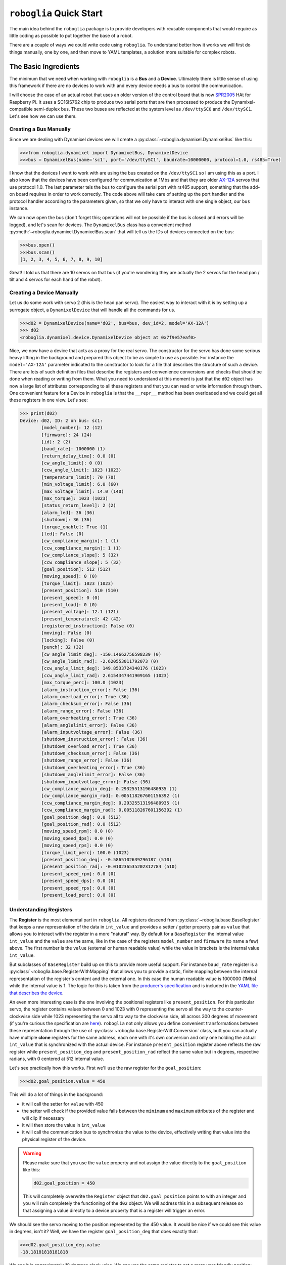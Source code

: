 ========================
``roboglia`` Quick Start
========================

The main idea behind the ``roboglia`` package is to provide developers with
reusable components that would require as little coding as possible to put
together the base of a robot.

There are a couple of ways we could write code using ``roboglia``. To understand
better how it works we will first do things manually, one by one, and then move
to YAML templates, a solution more suitable for complex robots.

The Basic Ingredients
---------------------

The minimum that we need when working with ``roboglia`` is a **Bus** and a
**Device**. Ultimately there is little sense of using this framework if
there are no devices to work with and every device needs a bus to control the
communication.

I will choose the case of an actual robot that uses an older version of the
control board that is now `SPR2005 <https://github.com/sonelu/SPR2005>`_
HAt for Raspberry Pi. It uses a SC16IS762 chip to produce two serial ports
that are then processed to produce the Dynamixel-compatible semi-duplex
bus. These two buses are reflected at the system level as ``/dev/ttySC0`` and
``/dev/ttySC1``. Let's see how we can use them.

Creating a Bus Manually
^^^^^^^^^^^^^^^^^^^^^^^

Since we are dealing with Dynamixel devices we will create a
:py:class:`~roboglia.dynamixel.DynamixelBus` like this:

.. code-block:: Python

  >>>from roboglia.dynamixel import DynamixelBus, DynamixelDevice
  >>>bus = DynamixelBus(name='sc1', port='/dev/ttySC1', baudrate=10000000, protocol=1.0, rs485=True)

I know that the devices I want to work with are using the bus created on the
``/dev/ttySC1`` so I am using this as a port. I also know that the devices
have been configured for communication at 1Mbs and that they are older
`AX-12A <https://emanual.robotis.com/docs/en/dxl/ax/ax-12a/>`_ servos that
use protocol 1.0. The last parameter tels the bus to configure the serial
port with rs485 support, something that the add-on board requires in order to
work correctly. The code above will take care of setting up the port handler
and the protocol handler according to the parameters given, so that we
only have to interact with one single object, our ``bus`` instance.

We can now open the bus (don't forget this; operations will not be possible
if the bus is closed and errors will be logged), and let's scan for devices.
The ``DynamixelBus`` class has a convenient method
:py:meth:`~roboglia.dynamixel.DynamixelBus.scan` that will tell us the IDs of
devices connected on the bus:

.. code-block:: Python

  >>>bus.open()
  >>>bus.scan()
  [1, 2, 3, 4, 5, 6, 7, 8, 9, 10]

Great! I told us that there are 10 servos on that bus (if you're wondering they
are actually the 2 servos for the head pan / tilt and 4 servos for each hand of
the robot).

Creating a Device Manually
^^^^^^^^^^^^^^^^^^^^^^^^^^

Let us do some work with servo 2 (this is the head pan servo). The easiest
way to interact with it is by setting up a surrogate object, a
``DynamixelDevice`` that will handle all the commands for us.

.. code-block:: Python

  >>>d02 = DynamixelDevice(name='d02', bus=bus, dev_id=2, model='AX-12A')
  >>> d02
  <roboglia.dynamixel.device.DynamixelDevice object at 0x7f9e57eaf0>

Nice, we now have a device that acts as a proxy for the real servo. The
constructor for the servo has done some serious heavy lifting in the background
and prepared this object to be as simple to use as possible. For instance the
``model='AX-12A'`` parameter indicated to the constructor to look for a
file that describes the structure of such a device. There are lots of such
definition files that describe the registers and convenience conversions
and checks that should be done when reading or writing from them. What you
need to understand at this moment is just that the ``d02`` object has now
a large list of attributes corresponding to all these registers and that you
can read or write information through them. One convenient feature for a Device
in ``roboglia`` is that the ``__repr__`` method has been overloaded and we
could get all these registers in one view. Let's see:

.. code-block:: Python

  >>> print(d02)
  Device: d02, ID: 2 on bus: sc1:
          [model_number]: 12 (12)
          [firmware]: 24 (24)
          [id]: 2 (2)
          [baud_rate]: 1000000 (1)
          [return_delay_time]: 0.0 (0)
          [cw_angle_limit]: 0 (0)
          [ccw_angle_limit]: 1023 (1023)
          [temperature_limit]: 70 (70)
          [min_voltage_limit]: 6.0 (60)
          [max_voltage_limit]: 14.0 (140)
          [max_torque]: 1023 (1023)
          [status_return_level]: 2 (2)
          [alarm_led]: 36 (36)
          [shutdown]: 36 (36)
          [torque_enable]: True (1)
          [led]: False (0)
          [cw_compliance_margin]: 1 (1)
          [ccw_compliance_margin]: 1 (1)
          [cw_compliance_slope]: 5 (32)
          [ccw_compliance_slope]: 5 (32)
          [goal_position]: 512 (512)
          [moving_speed]: 0 (0)
          [torque_limit]: 1023 (1023)
          [present_position]: 510 (510)
          [present_speed]: 0 (0)
          [present_load]: 0 (0)
          [present_voltage]: 12.1 (121)
          [present_temperature]: 42 (42)
          [registered_instruction]: False (0)
          [moving]: False (0)
          [locking]: False (0)
          [punch]: 32 (32)
          [cw_angle_limit_deg]: -150.14662756598239 (0)
          [cw_angle_limit_rad]: -2.620553011792073 (0)
          [ccw_angle_limit_deg]: 149.8533724340176 (1023)
          [ccw_angle_limit_rad]: 2.6154347441909165 (1023)
          [max_torque_perc]: 100.0 (1023)
          [alarm_instruction_error]: False (36)
          [alarm_overload_error]: True (36)
          [alarm_checksum_error]: False (36)
          [alarm_range_error]: False (36)
          [alarm_overheating_error]: True (36)
          [alarm_anglelimit_error]: False (36)
          [alarm_inputvoltage_error]: False (36)
          [shutdown_instruction_error]: False (36)
          [shutdown_overload_error]: True (36)
          [shutdown_checksum_error]: False (36)
          [shutdown_range_error]: False (36)
          [shutdown_overheating_error]: True (36)
          [shutdown_anglelimit_error]: False (36)
          [shutdown_inputvoltage_error]: False (36)
          [cw_compliance_margin_deg]: 0.29325513196480935 (1)
          [cw_compliance_margin_rad]: 0.005118267601156392 (1)
          [ccw_compliance_margin_deg]: 0.29325513196480935 (1)
          [ccw_compliance_margin_rad]: 0.005118267601156392 (1)
          [goal_position_deg]: 0.0 (512)
          [goal_position_rad]: 0.0 (512)
          [moving_speed_rpm]: 0.0 (0)
          [moving_speed_dps]: 0.0 (0)
          [moving_speed_rps]: 0.0 (0)
          [torque_limit_perc]: 100.0 (1023)
          [present_position_deg]: -0.5865102639296187 (510)
          [present_position_rad]: -0.010236535202312784 (510)
          [present_speed_rpm]: 0.0 (0)
          [present_speed_dps]: 0.0 (0)
          [present_speed_rps]: 0.0 (0)
          [present_load_perc]: 0.0 (0)

Understanding Registers
^^^^^^^^^^^^^^^^^^^^^^^

The **Register** is the most elemental part in ``roboglia``. All registers
descend from :py:class:`~roboglia.base.BaseRegister` that keeps a raw
representation of the data in ``int_value`` and provides a setter / getter
property pair as ``value`` that allows you to interact with the register in
a more "natural" way. By default for a ``BaseRegister`` the internal value
``int_value`` and the ``value`` are the same, like in the case of the registers
``model_number`` and ``firmware`` (to name a few) above. The first number is
the ``value`` (external or human readable value) while the value in brackets
is the internal value ``int_value``.

But subclasses of ``BaseRegister`` build up on this to provide more useful
support. For instance ``baud_rate`` register is a
:py:class:`~roboglia.base.RegisterWithMapping` that allows you to provide a
static, finite mapping between the internal representation of the register's
content and the external one. In this case the human readable value is
1000000 (1Mbs) while the internal value is 1. The logic for this is taken
from the `producer's specification <https://emanual.robotis.com/docs/en/dxl/ax/ax-12a/#baud-rate-4>`_
and is included in the `YAML file that describes the device <https://github.com/sonelu/roboglia/blob/master/roboglia/dynamixel/devices/AX-12A.yml>`_.

An even more interesting case is the one involving the positional registers
like ``present_position``. For this particular servo, the register contains
values between 0 and 1023 with 0 representing the servo all the way to the
counter-clockwise side while 1023 representing the servo all to way to the
clockwise side, all across 300 degrees of movement (if you're curious the
specification are `here <https://emanual.robotis.com/docs/en/dxl/ax/ax-12a/#present-position-36>`_).
``roboglia`` not only allows you define convenient transformations between
these representation through the use of :py:class:`~roboglia.base.RegisterWithConversion`
class, butt you can actually have multiple **clone** registers for the same
address, each one with it's own conversion and only one holding the actual
``int_value`` that is synchronized with the actual device. For instance
``present_position`` register above reflects the raw register while
``present_position_deg`` and ``present_position_rad`` reflect the same value
but in degrees, respective radians, with 0 centered at 512 internal value.

Let's see practically how this works. First we'll use the raw register for
the ``goal_position``:

.. code-block:: Python

  >>>d02.goal_position.value = 450

This will do a lot of things in the background:

- it will call the setter for ``value`` with 450
- the setter will check if the provided value falls between the ``minimum`` and
  ``maximum`` attributes of the register and will clip if necessary
- it will then store the value in ``int_value``
- it will call the communication bus to synchronize the value to the device,
  effectively writing that value into the physical register of the device.

.. warning:: Please make sure that you use the ``value`` property and not
   assign the value directly to the ``goal_position`` like this:

   .. code-block:: Python

    d02.goal_position = 450

   This will completely overwrite the ``Register`` object that ``d02.goal_position``
   points to with an integer and you will ruin completely the functioning of
   the ``d02`` object. We will address this in a subsequent release so that
   assigning a value directly to a device property that is a register will
   trigger an error.

We should see the servo moving to the position represented by the 450  value.
It would be nice if we could see this value in degrees, isn't it? Well, we have
the register ``goal_position_deg`` that does exactly that:

.. code-block:: Python

  >>>d02.goal_position_deg.value
  -18.18181818181818

We see it is approximately 18 degrees clock-wise. We can use the same register
to set a more user friendly position:

.. code-block:: Python

  >>>d02.goal_position_deg.value = 20

Now the servo has moved 40 degrees in CCW direction. Because the velocity
control is now 0 (see the ``moving_speed`` register meaning moves
will be as fast as possible) the moves are very sharp and sudden. We can change
that and, because we have registers that provide us with conversions of
internal representations to degrees-per-second (dps), radians-per-seconds (rps)
or rotations-per-minute (rpm). Let's use the degrees-per-second and move
again the servo:

.. code-block:: Python

  >>> d02.moving_speed_dps.value = 10
  >>> d02.goal_position_deg.value = -20

We should now see the servo moving back to the pervious position but taking
approximately 4 seconds to get there (there are 40 degrees of movement and
we are setting the speed to 10 degrees per second).

There are many other classes of registers that allow you to manipulate the
most common type of data present in devices and I encourage you have a look
on the :ref:`API_Reference`

Robot Definition File
---------------------

Let's suppose we just finished building a robot that we we would like to
use with ``roboglia``. Let's say that the robot is just a pan-tilt with
an IMU (inertial measurement unit) on top.

Within our code we could create all the instances of the robot components
by calling the class constructors with the specifics of that component. But
there is a more convenient way: use a **robot definition file**, a YAML
document that describes the structure and the components of the robot. With
such a definition file available (and we will discuss it's content later)
our code will simply call the :py:meth:`~roboglia.base.BaseRobot.from_yaml`
class method of :py:class:`roboglia.base.BaseRobot`:

.. code-block:: Python
  :linenos:

  from roboglia.base import BaseRobot
  import roboglia.dynamixel
  import roboglia.i2c

  robot = BaseRobot.from_yaml('path/to/my/robot.yml')
  robot.start()

  ...
  # use our robot
  ...

  robot.stop()

So, what is in the **robot definition file**? Let's see how such a file would
look like for our example robot:

.. code-block:: YAML
   :linenos:

    my_awesome_robot:

      buses:
        dyn_bus:
          class: SharedDynamixelBus
          port: '/dev/ttyUSB0'
          baudrate: 1000000
          protocol: 2.0

        i2c0:
          class: I2CBus
          port: 0

      devices:
        
        d01:
          class: DynamixelDevice
          bus: dyn_bus
          dev_id: 1
          model: XL-320

        d02:
          class: DynamixelDevice
          bus: dyn_bus
          dev_id: 2
          model: XL-320
      
        imu_g:
          class: I2CDevice
          bus: i2c0
          dev_id: 0x6a
          model: LSM330G

        imu_a:
          class: I2CDevice
          bus: i2c0
          dev_id: 0x1e
          model: LSM330A
          
      joints:
        pan:
          class: JointPVL
          device: d01
          pos_read: present_position_deg
          pos_write: goal_position_deg
          vel_read: present_speed_dps
          vel_write: moving_speed_dps
          load_read: present_load_perc
          load_write: torque_limit_perc
          activate: torque_enable
          minim: -90.0
          maxim: 90.0

        tilt:
          class: JointPVL
          device: d02
          inverse: True
          pos_read: present_position_deg
          pos_write: goal_position_deg
          vel_read: present_speed_dps
          vel_write: moving_speed_dps
          load_read: present_load_perc
          load_write: torque_limit_perc
          activate: torque_enable
          minim: -45.0
          maxim: 90.0

      sensors:
        accelerometer:
          class: SensorXYZ
          device: imu_a
          x_read: out_y_deg
          x_inverse: True
          y_read: out_z_deg
          z_read: out_x_deg
          z_offset: 45.0

        gyro:
          class: SensorXYZ
          device: imu_g
          x_read: out_y_deg
          x_inverse: True
          y_read: out_z_deg
          z_read: out_x_deg
          z_offset: 45.0

      groups:
        dev_servos:
          devices: [d01, d02]

        dev_imu:
          devices: [imu_g, imu_a]

        all_joints:
          joints: [pan, tilt]

      syncs:
        read_pslvt:
          # read position, speed, load, voltage, temperature
          class: DynamixelSyncReadLoop
          group: dev_servos
          registers: [present_position, present_speed, present_load, 
                      present_voltage, present_temperature]
          frequency: 50.0
          throttle: 0.25

        write_psl:
          # write position, speed, load
          class: DynamixelSyncWriteLoop
          group: dev_servos
          registers: [goal_position, moving_speed, torque_limit]
          frequency: 50.0
          throttle: 0.25

        read_imu:
          class: I2CReadLoop
          group: dev_imu
          registers: [out_x, out_y, out_z]
          frequency: 25.0

      manager:
        frequency: 50.0
        throttle: 0.25
        group: all_joints
        p_function: mean
        v_function: max
        ld_function: max


I know, it's a pretty long listing, but it's not that hard to understand it.
We will now go component by component and explain it's content.

As you can see the YAML file is a large dictionary that includes one key-value
pair: the name of the robot "my_awesome_robot" and the components of this robot.

.. note:: At this moment ``roboglia`` only supports one robot definition from
   the YAML file and will only look at the information for the first key-value
   pair. If multiple values are defined ``roboglia`` will issue a warning.


The values part of that dictionary is in itself a dictionary of robot components
identified by a number of keywords that reflect the parameters of the robot
class constructor (we'll come to this in a second). We will look at them in
the next sections.

Buses
^^^^^

The first is the ``busses`` section. This describes the communication
channels that the robot uses to interact with the devices. In our framework
buses deal not only with the access to the physical medium (opening, closing,
reading, writing) but also deals with the particular communication protocol
used by the device. For instance the packets used by Dynamixel devices have a
certain structure and follow a number of conventions (ex. command codes,
checksums, etc.).

At this moment there are several communication buses supported by ``roboglia``,
the important ones for our robot are: Dynamixel and I2C. The first one is used
to communicate with the servos while the last one will be
used for the communication with the IMU.

If you look in the listing above you see that the buses are described in a
dictionary, with each bus identified by a **name** and a series of attributes.
All these attributes reflect the constructor parameters for the class that
implements that particular bus. For instance the class
:py:class:`~roboglia.i2c.I2CBus` inherits the parameters from
:py:class:`~roboglia.base.BaseBus` (**name**, **robot**, **port** and **auto**)
while adding a couple of it's own (**mock** and **err**). The **name** of the
bus will be retrieved from the key of the dictionary, in our case they will
be "dyn_upper", "dyn_lower" and "i2c0".

.. warning:: When naming the objects in the YAML file make sure that you
   use the same rules that you use for naming variables in Python: use only
   alphanumeric characters and "_" and make sure they do not start with a
   digit. In all cases the names have to be hashable and Python must be able
   to use them as dictionary keys. In some cases they even end up as instance
   attributes (ex. the registers of a device), in which case they should be
   defined with the the same care as when naming class attributes.

For details of attributes for each type of bus please see the *robot YAML
specification* documentation.

Devices
^^^^^^^

The second important elements are the physical **actuators** and **sensors**
that the robot employs. In ``roboglia`` they are represented by **devices**, the
class of objects that act as a surrogate of the real device and with which the
rest of the framework interacts. Traditionally these surrogate objects were
created by writing classes that implemented the specific behavior of that
device, sometimes taking advantage of inheritance to efficiently implement
common functionality across a range of devices. While this is still the case
in ``roboglia`` (on a significantly larger scale) the very big difference is
that we use **device definition files** (as YAML files) to describe the
type of a device. A more generic class in the framework will be
responsible for creating an instance from the information provided in these
definition files without having to write additional code or to subclass
any "device" class.

For our robot ``roboglia`` already has support for XL-320 devices and we plan
to leverage this. The IMU inside the robot is an LSM330 accelerometer /
gyroscope that is also included in the framework. In general all devices
have a **name** (the key in the dictionary), a **class** identifier,
the **bus** they are attached to, a **device id** (``dev_id`` is used in
the YAML as ``id`` is a reserved word in Python and we should avoid it as an
attribute name) and a **model** that indicates the type of device from that
class. Depending on the device there might be additional mandatory
or optional attributes that you can identify from the *robot YAML
specification* documentation and the specific class constructor.

The device **model** is in itself implemented through a YAML file (a 
**device definition**) that describes the **registers** contained in the
device and adds a series of useful value handling routines allowing for
a more natural representation of the register's information. For more details
look at the devices defined in the ``devices/`` directory in each of the
class of objects (dynamixel, i2c, etc.) or look at the *YAML device
specification* documentation. You can find out more about techniques like
*clone* registers (that access the same physical device register, but provide
a different representation of the content, like in the case of a positional
register in an actuator that could have clones for the position in degrees or
in radians, or the case of a bitwise status register that can have several
clones with masked results representing the specific bit).

Joints
^^^^^^

The actuator devices present in a robot can be of various types and with
various capabilities. **Joints** aim to produce an uniform view of them
so that higher level operations (like move controllers and scripts) can
be run without having to keep in track of all devices' technicalities.

There are 3 types of joints defined in ``roboglia``: the simply named ``Joint``
only deals with the **positional** information. For this it uses two attributes that
identify the device's registries responsible for reading and writing its
position. Please note that the units of measurement that are used by that
register are automatically inherited, so if the register represents the position
in degrees then the joint will also have the same unit of measurement. There
are not unit conversions for joints, specifically because those can and
should be incorporated at the register level and to avoid multiple layers of
conversions. Optionally a ``Joint`` can have a specification for an
**activation** register that controls the torque on the device, if omitted
the joint is assumed to be active at all times. Also, optional, a joint
can have an **inverse** parameter that indicates the coordinate system
of the joint is inverse to the one of of the device, an **offset** that
allows you to indicate that the 0 position of the joint is different from the
one of the device as well as a **minimum** and a **maximum** range defined
in the joints coordinate system (before applying *inverse* and *offset*) to
limit the commands that can be provided to the joint.

``JointPV`` includes **velocity** control on top of the positional control
by including the reference to the device's registries that read, respectively
write the values for the joint velocity. ``JointPVL`` adds **load** control
(or torque control if you want) to the joint, creating a complete managed
joint.

The advantage of using joints in your design is that later you can use higher
level constructs (like ``Script`` and ``Move`` to drive the devices and produce
complex patterns.

Sensors
^^^^^^^

Sensors are similar to Joints in the sense that they abstract the information
stored in the device;s registers and provide a uniform interface for accessing
this data.

At the moment there are 2 flavours of Sensors, the simply called
:py:class:`~roboglia.base.Sensor` that allows the presentation of a single
value from a device and a :py:class:`~roboglia.base.SensorXYZ` that presents
a triplet of data as X, Y, Z, suitable for instance for our accelerometer / 
gyroscope devices.

Like Joints, the Sensors can provide specifications for an **activate** register
and can indicate an **inverse** and **offset** parameters (for SensorXYZ there
is one of those for each axis). Interestingly, you can can assign the device's
registers in a different order than the one they are represented internally
in order to compensate for the position of the device in the robot. In our
example you can see that the sensor's X axis is provided by the device's Y axis
and that the representation is inverse, reflecting the actual position of the
sensor on the board in the robot.

Groups
^^^^^^

Groups are ways of putting together several devices, or joints with the
purpose of having a simpler qualifier for other objects that interact with
them, like `Syncs`_ and `Joint Manager`_.

The components of the groups can be a list of **devices**, **joints** or
other groups, which is very convenient when constructing a hierarchical
structure of devices, for instance for a humanoid robot where you can define
a "left_arm" group and a "right_arm" and then group them together under an
"arms" group that in turn can be combined with a "legs" groups, etc. This
allows for a very flexible structuring of the components so that the access
to them can be split according to need, while still retaining the overall
grouping of all devices if necessary.

Syncs
^^^^^

The device classes that are instantiated by the BaseRobot according to the
specifications in the robot definition file are only surrogate representations
of the actual devices. Each register defined in the device instance has an
``int_value`` that reflects the internal representation of the register's value.
Typically any access to the ``value`` property of that register will trigger
a read (if the accessor is a get) of the register value form the device through
the communication bus, or a write if the (accessor is a set). This works fine
for occasional access to registers (ex. the activation of a joint because we
normally do that very rarely) but is not suitable for information that needs
to be exchanged often. In those cases the buses provide (usually) more
efficient communication methods that bundle multiple registers or even multiple
devices into one request.

This facility is encapsulated in the concept of a **Sync**. The Sync is
a process that runs in it's own **Thread** and performs a bus bulk operation
(either read or write) with a given **frequency**. The sync needs the group
of devices and the list of registers that needs to synchronize. A sync is
quite complex and include self monitoring and adjustment of the processing
frequency so that the target requested is kept (due to the fact that we
run Unix kernel there is no real-time guarantee for the thread execution
and actual processing frequencies can vary wildly depending on the system
performance) and support ``start``, ``stop``, ``pause`` and ``resume``
operations.

When syncs start they place a flag ``sync`` on the registers that are subject
to sync replication and ``value`` properties no longer perform read or write
operations, instead simply relying on the data already available in the
register's ``int_value`` member.

Joint Manager
^^^^^^^^^^^^^

While having the level of abstraction that is provided by Joint and it's
subclasses is nice, there is another problem that usually robots have to deal
with: several streams of commands for the joints. It is common, for complex
robot behavior, to have streams that might provide different instructions to
the joints, according to their purpose. If they are not mitigated the robot
can get in an oscillatory state and can be destabilized. Sometimes, one of the
streams provides a "correction" message to the joints like in the case of a
posture control loop that adjusts the joints to balance the robot while
still allowing the main script or move to run their course.

For this a robot has one, and only one, **Joint Manager** object a construct
that is responsible for mitigating the commands and transmitting an
aggregated signal to the joints.


The **Joint Manager** is instantiated when the robot starts and runs (like
the `Syncs`_ above) in a Python **thread** for which you have the possibility
to specify a **frequency** as well as all the other monitoring parameters.
When moves or scripts need to provide their requests, they do not interact
directly with the joints, but submit these requests to the Joint Manager.
Periodically the Joint Manager processes these requests and compounds a
unique request that is passed to the joints under it's control.

The Joint Manager allows you to specify the way the requests are aggregated
for each of the joints' parameters: position, velocity, load. By default all
use ``mean`` over the request values (for that joint and particular parameter)
but you can use other aggregation functions, like we used ``max`` in our
example for velocity and load, meaning that if multiple orders for the same
joint are received the position is averaged, but velocity and load attributes
are determined by using the maximum between the request.

Moving the Robot
----------------

Now that the robot is loaded and ready for action how do you control it?
``roboglia`` offers two low level interaction methods that can be exploited
into more complex behavior:

- scripted behavior: this is represented by predefined actions that are
  described in a "Script" and can be executed on command

- programmatic behavior: this is more complex interaction that is determined
  programmatically, for instance as a result of running a ML algorithm that
  dynamically produce the joint commands

Scripts
^^^^^^^

**Scripts** are sequences of joint commands that can be described in an YAML
file. ``roboglia`` offers the support for loading of a script from a file,
preparing all the necessary constructs and executing it on command. The
actual execution of the script is performed in a dedicated thread and
therefore inherits the other facilities provided by the
:py:class:`~roboglia.base.Thread` like early stopping, pause and resume.

Here is an example of a script:

.. code-block:: YAML
  :linenos:

  script_1:

    joints: [j01, j02, j03]
    defaults:
      duration: 0.2

    frames:

      start:
        positions: [0, 0, 0]
        velocities: [10, 10, 10]
        loads: [100, 100, 100]

      frame_01: [100, 100, 100]
      frame_02: [200, 200, 200]
      frame_03: [400, 400, 400]
      frame_04: [nan, nan, 300]
      frame_05: [nan, nan, 100]

    sequences:

      move_1:
        frames: [start, frame_01, frame_02, frame_03]
        durations: [0.2, 0.1, 0.2, 0.1]
        times: 1

      move_2:
        frames: [frame_04, frame_05]
        durations: [0.2, 0.15]
        times: 3

      empty:
        times: 1

      unequal:
        frames: [frame_01, frame_02]
        durations: [0.1, 0.2, 0.3]
        times: 1

    scenes:

      greet:
        sequences: [move_1, move_2, move_1.reverse]
        times: 2

    script: [greet]

A script is produced by layering a number of elements, pretty much like a
film script. To start with, the Script defines a number of contextual
elements that simplify the writing of the subsequent components:

- joints: here the joints that the script plans to use a listed in order.
  The names of the joints have to respect those defined in the robot definition
  file and you must ensure that the joints have been advertised by the
  Joint Manager. Only joints defined in the Joint Manager can be controlled
  through a script. Defining the joints here in an ordered list simplifies
  later the writing of the **Frames**.

- defaults: helps with defining values that will automatically be used in
  case no more specific values are provided later in the other components.
  This helps with eliminating the need to write repetitive information in
  the script.   

The most basic structure is the **Frame**: this represents a particular
instruction for the joints. A frame has a **name** (ex. "start" in the code
above) and a dictionary of **positions**, **velocities** and **load** commands
all provided as lists representing the joints in the exact order defined
at the beginning of the file. You can use ``nan`` (not a number) to indicate
that for a particular joint that value is not provided and should remain the
one the joint already has. You can also provide the lists shorter than the
number of joints and the processing will assume all the missing one are ``nan``
and pad the list accordingly to the right. Providing any of the control
elements (position, velocity, load) is optional, so you  can skip any of them
if you don't need to control that item. To make things even simpler, as
most of the times you only want to provide positional instructions, you
can do that by just supplying a list of positions instead of the dictionary 
and the code will assume those are "position" instructions. You can see that
used for "frame_01", "frame_02", etc.

You can group the frames in a **Sequence**. This is an ordered list of Frames
that have associated transition **durations** and additionally can be repeated
a number of **times** to produce the desired effect. If durations are not
provided for a sequence, the ones defined in the **default** section are used.

Sequences are grouped in **Scenes** were you can specify an order for the
execution Sequences and, additionally, you can use the qualifier **reverse**
to indicate that a particular Sequence should be executed in the reverse order
of definition. Like Sequences, Scenes can be executed a number of **times**
by using the qualifier with the same name.

Finally a list of Scenes are combined in a **Script** that also can specify a
repetition parameters **times** like the previous components.

Once a Script is prepared in a YAML file, working with it is very simple.
You load the definition with :py:meth:`~roboglia.move.Script.from_yaml`
and then simply call the :py:meth:`~roboglia.move.Script.start` method
to initiate the moves. The Script will run through all the Frames as and
will gracefully complete when the sequence of instructions is completed.
During this time you can ``pause`` the Script and ``resume`` it or you can
prematurely ``stop`` it if needed. Please be aware that the Script sends all
the commands to the `Joint Manager`_ and as a result you can combine multiple
Script executions in the same time, even if they may have overlapping joints.

Here is an example of running the Script defined above under a ``curses``
loop:

.. code-block:: Python
  :linenos:

  import curses
  from roboglia.move import Script

  def main(win, robot):
    win.nodelay(True)
    key = ""
    win.clear()
    script = Script.from_yaml(robot=robot, file_name='my_script.yml'
    while(True):
      try:
        key = win.get_key()
        if str(key) == 's':
          # start the Script; if already running it will restart!
          script.start()
        elif str(key) == 'x':
          # stop the script
          script.stop()
        elif str(key) == 'p':
          script.pause()
        elif str(key) == 'r':
          script.resume()
        elif str(key) == 'q':
          # stops the main loop
          script.stop()
          break
      except Exception as e:
        # no input
        pass

  # initialize robot
  ...

  curses.wrapper(main)

Of course this is just a quick example, you are free to incorporate the
functionality as needed in you main processing logic of your robot, but keep
in mind how easy it is to control the execution of a script with these 4
methods.

Moves
^^^^^

**Moves** allows you to control the robot joints using arbitrary commands
that are produced programmatically. You will normally subclass the
:py:class:`~roboglia.move.Motion` class and implement the methods that you
need in order to perform the actions.

For instance the following code would move the head of a robot using
a sinusoid trajectory:

.. code-block:: Python
  :linenos:

  from roboglia.move import Motion
  from math import sin, cos

  class HeadMove(Motion):

      def __init__(manager,       # robot manager object needed for super()
                  head_yaw,       # head yaw joint
                  head_pitch,     # head pitch joint
                  yaw_ampli= 60,  # yaw move amplitude (degrees)
                  pitch_ampli=30, # pitch move amplitude (degrees)
                  cycle = 5):     # duration of a cycle
          super().__init__(name='HeadSinus', frequency=25.0,
                          manager=manager, joints=[head_yaw, head_pitch])
          self.head_yaw = head_yaw
          self.head_pitch = head_pitch
          self.yaw_ampli = yaw_ampli
          self.pitch_ampli = pitch_ampli
          self.cycle = cycle

      def atomic(self):
          # calculates the sin and cos for the yaw and pitch
          sin_pos = sin(self.ticks / self.cycle) * self.yaw_ampli
          cos_pos = cos(self.ticks / self.cycle) * self.pitch_ampli
          commands = {}
          commands[self.head_yaw.name] = PVL(sin_pos)
          commands[self.head_pitch.name] = PVL(cos_pos)
          self.manager.submit(self, commands)


And in the main code of your robot you can use it as follows:

.. code-block:: Python
  :linenos:

  from roboglia.base import BaseRobot

  robot = BaseRobot.from_yaml('/path/to/robot.yml')
  robot.start()

  ...

  head_motion = HeadMotion(robot.manager,
                           robot.joints['head_y'], robot.joints['head_p'])
  head_motion.start()

  ...

  robot.stop()

